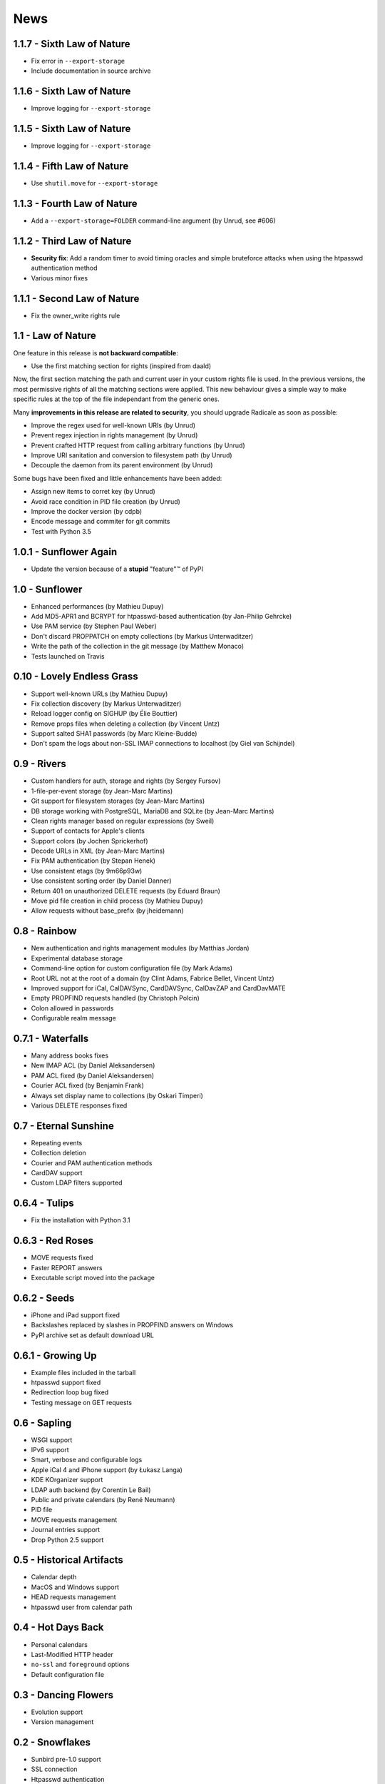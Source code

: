 ======
 News
======


1.1.7 - Sixth Law of Nature
===========================

* Fix error in ``--export-storage``
* Include documentation in source archive


1.1.6 - Sixth Law of Nature
===========================

* Improve logging for ``--export-storage``


1.1.5 - Sixth Law of Nature
===========================

* Improve logging for ``--export-storage``


1.1.4 - Fifth Law of Nature
===========================

* Use ``shutil.move`` for ``--export-storage``


1.1.3 - Fourth Law of Nature
============================

* Add a ``--export-storage=FOLDER`` command-line argument (by Unrud, see #606)


1.1.2 - Third Law of Nature
===========================

* **Security fix**: Add a random timer to avoid timing oracles and simple
  bruteforce attacks when using the htpasswd authentication method
* Various minor fixes


1.1.1 - Second Law of Nature
============================

* Fix the owner_write rights rule


1.1 - Law of Nature
===================

One feature in this release is **not backward compatible**:

* Use the first matching section for rights (inspired from daald)

Now, the first section matching the path and current user in your custom rights
file is used. In the previous versions, the most permissive rights of all the
matching sections were applied. This new behaviour gives a simple way to make
specific rules at the top of the file independant from the generic ones.

Many **improvements in this release are related to security**, you should
upgrade Radicale as soon as possible:

* Improve the regex used for well-known URIs (by Unrud)
* Prevent regex injection in rights management (by Unrud)
* Prevent crafted HTTP request from calling arbitrary functions (by Unrud)
* Improve URI sanitation and conversion to filesystem path (by Unrud)
* Decouple the daemon from its parent environment (by Unrud)

Some bugs have been fixed and little enhancements have been added:

* Assign new items to corret key (by Unrud)
* Avoid race condition in PID file creation (by Unrud)
* Improve the docker version (by cdpb)
* Encode message and commiter for git commits
* Test with Python 3.5


1.0.1 - Sunflower Again
=======================

* Update the version because of a **stupid** "feature"™ of PyPI


1.0 - Sunflower
===============

* Enhanced performances (by Mathieu Dupuy)
* Add MD5-APR1 and BCRYPT for htpasswd-based authentication (by Jan-Philip Gehrcke)
* Use PAM service (by Stephen Paul Weber)
* Don't discard PROPPATCH on empty collections (by Markus Unterwaditzer)
* Write the path of the collection in the git message (by Matthew Monaco)
* Tests launched on Travis


0.10 - Lovely Endless Grass
===========================

* Support well-known URLs (by Mathieu Dupuy)
* Fix collection discovery (by Markus Unterwaditzer)
* Reload logger config on SIGHUP (by Élie Bouttier)
* Remove props files when deleting a collection (by Vincent Untz)
* Support salted SHA1 passwords (by Marc Kleine-Budde)
* Don't spam the logs about non-SSL IMAP connections to localhost (by Giel van Schijndel)


0.9 - Rivers
============

* Custom handlers for auth, storage and rights (by Sergey Fursov)
* 1-file-per-event storage (by Jean-Marc Martins)
* Git support for filesystem storages (by Jean-Marc Martins)
* DB storage working with PostgreSQL, MariaDB and SQLite (by Jean-Marc Martins)
* Clean rights manager based on regular expressions (by Sweil)
* Support of contacts for Apple's clients
* Support colors (by Jochen Sprickerhof)
* Decode URLs in XML (by Jean-Marc Martins)
* Fix PAM authentication (by Stepan Henek)
* Use consistent etags (by 9m66p93w)
* Use consistent sorting order (by Daniel Danner)
* Return 401 on unauthorized DELETE requests (by Eduard Braun)
* Move pid file creation in child process (by Mathieu Dupuy)
* Allow requests without base_prefix (by jheidemann)


0.8 - Rainbow
=============

* New authentication and rights management modules (by Matthias Jordan)
* Experimental database storage
* Command-line option for custom configuration file (by Mark Adams)
* Root URL not at the root of a domain (by Clint Adams, Fabrice Bellet, Vincent Untz)
* Improved support for iCal, CalDAVSync, CardDAVSync, CalDavZAP and CardDavMATE
* Empty PROPFIND requests handled (by Christoph Polcin)
* Colon allowed in passwords
* Configurable realm message


0.7.1 - Waterfalls
==================

* Many address books fixes
* New IMAP ACL (by Daniel Aleksandersen)
* PAM ACL fixed (by Daniel Aleksandersen)
* Courier ACL fixed (by Benjamin Frank)
* Always set display name to collections (by Oskari Timperi)
* Various DELETE responses fixed


0.7 - Eternal Sunshine
======================

* Repeating events
* Collection deletion
* Courier and PAM authentication methods
* CardDAV support
* Custom LDAP filters supported


0.6.4 - Tulips
==============

* Fix the installation with Python 3.1


0.6.3 - Red Roses
=================

* MOVE requests fixed
* Faster REPORT answers
* Executable script moved into the package


0.6.2 - Seeds
=============

* iPhone and iPad support fixed
* Backslashes replaced by slashes in PROPFIND answers on Windows
* PyPI archive set as default download URL


0.6.1 - Growing Up
==================

* Example files included in the tarball
* htpasswd support fixed
* Redirection loop bug fixed
* Testing message on GET requests


0.6 - Sapling
=============

* WSGI support
* IPv6 support
* Smart, verbose and configurable logs
* Apple iCal 4 and iPhone support (by Łukasz Langa)
* KDE KOrganizer support
* LDAP auth backend (by Corentin Le Bail)
* Public and private calendars (by René Neumann)
* PID file
* MOVE requests management
* Journal entries support
* Drop Python 2.5 support


0.5 - Historical Artifacts
==========================

* Calendar depth
* MacOS and Windows support
* HEAD requests management
* htpasswd user from calendar path


0.4 - Hot Days Back
===================

* Personal calendars
* Last-Modified HTTP header
* ``no-ssl`` and ``foreground`` options
* Default configuration file


0.3 - Dancing Flowers
=====================

* Evolution support
* Version management


0.2 - Snowflakes
================

* Sunbird pre-1.0 support
* SSL connection
* Htpasswd authentication
* Daemon mode
* User configuration
* Twisted dependency removed
* Python 3 support
* Real URLs for PUT and DELETE
* Concurrent modification reported to users
* Many bugs fixed (by Roger Wenham)


0.1 - Crazy Vegetables
======================

* First release
* Lightning/Sunbird 0.9 compatibility
* Easy installer
